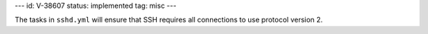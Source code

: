 ---
id: V-38607
status: implemented
tag: misc
---

The tasks in ``sshd.yml`` will ensure that SSH requires all connections to use
protocol version 2.
